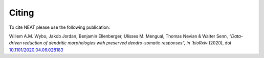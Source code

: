 Citing
======

To cite NEAT please use the following publication:

Willem A.M. Wybo, Jakob Jordan, Benjamin Ellenberger, Ulisses M. Mengual, Thomas Nevian & Walter Senn,
`"Data-driven reduction of dendritic morphologies with preserved dendro-somatic responses",
in
`bioRxiv` (2020), doi `10.1101/2020.04.06.028183 <https://doi.org/10.1101/2020.04.06.028183>`_

.. only:: html

   `PDF <https://www.biorxiv.org/content/10.1101/2020.04.06.028183v1>`_

